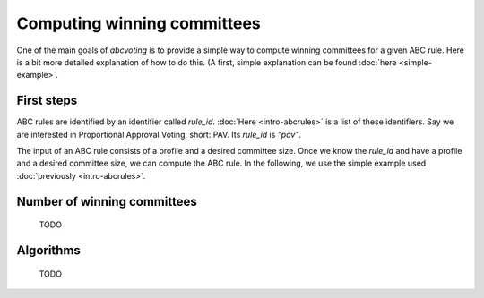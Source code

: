 Computing winning committees
============================

One of the main goals of `abcvoting` is to provide a simple way to compute winning committees for a given
ABC rule. Here is a bit more detailed explanation of how to do this. (A first, simple explanation can be found
:doc:`here <simple-example>`.

First steps
-----------

ABC rules are identified by an identifier called `rule_id`. :doc:`Here <intro-abcrules>` is a list of these
identifiers. Say we are interested in Proportional Approval Voting, short: PAV. Its `rule_id` is `"pav"`.

The input of an ABC rule consists of a profile and a desired committee size. Once we know the `rule_id` and
have a profile and a desired committee size, we can compute the ABC rule.
In the following, we use the simple example used :doc:`previously <intro-abcrules>`.

.. doctest::

    >>> from abcvoting.preferences import Profile
    >>> from abcvoting import abcrules

    >>> profile = Profile(num_cand=5)
    >>> profile.add_voters([{0, 1, 2}, {3}, {0, 1, 2, 3}, {0, 1, 2, 4}, {0, 1}, {4}])
    >>> print(abcrules.compute_pav(profile, committeesize=3))
    [{0, 1, 3}, {0, 1, 4}]

Number of winning committees
----------------------------

    TODO

Algorithms
----------

    TODO
